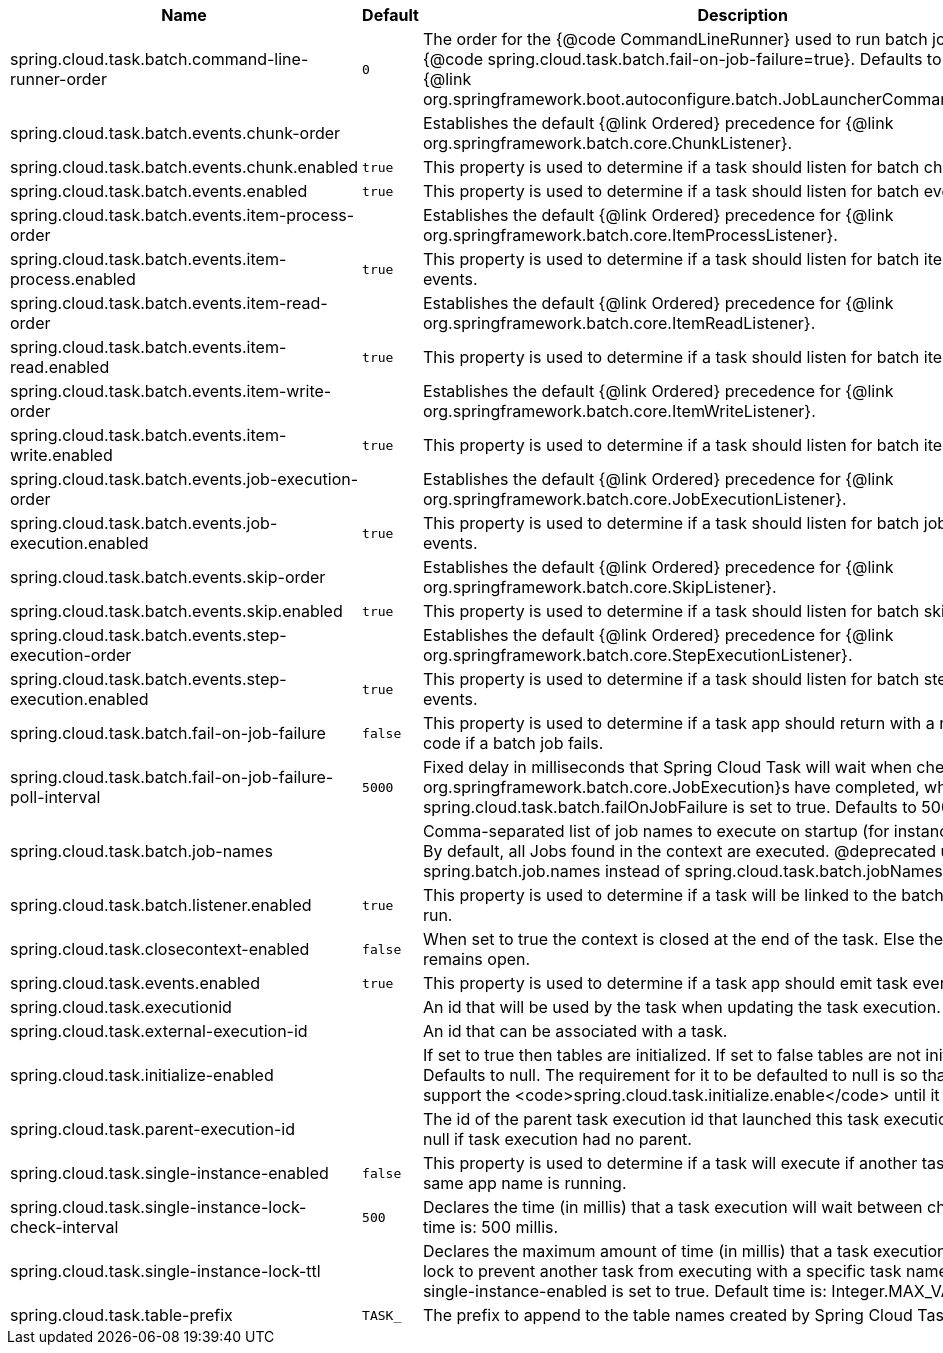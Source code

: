 |===
|Name | Default | Description

|spring.cloud.task.batch.command-line-runner-order | `+++0+++` | The order for the {@code CommandLineRunner} used to run batch jobs when {@code spring.cloud.task.batch.fail-on-job-failure=true}. Defaults to 0 (same as the {@link org.springframework.boot.autoconfigure.batch.JobLauncherCommandLineRunner}).
|spring.cloud.task.batch.events.chunk-order |  | Establishes the default {@link Ordered} precedence for {@link org.springframework.batch.core.ChunkListener}.
|spring.cloud.task.batch.events.chunk.enabled | `+++true+++` | This property is used to determine if a task should listen for batch chunk events.
|spring.cloud.task.batch.events.enabled | `+++true+++` | This property is used to determine if a task should listen for batch events.
|spring.cloud.task.batch.events.item-process-order |  | Establishes the default {@link Ordered} precedence for {@link org.springframework.batch.core.ItemProcessListener}.
|spring.cloud.task.batch.events.item-process.enabled | `+++true+++` | This property is used to determine if a task should listen for batch item processed events.
|spring.cloud.task.batch.events.item-read-order |  | Establishes the default {@link Ordered} precedence for {@link org.springframework.batch.core.ItemReadListener}.
|spring.cloud.task.batch.events.item-read.enabled | `+++true+++` | This property is used to determine if a task should listen for batch item read events.
|spring.cloud.task.batch.events.item-write-order |  | Establishes the default {@link Ordered} precedence for {@link org.springframework.batch.core.ItemWriteListener}.
|spring.cloud.task.batch.events.item-write.enabled | `+++true+++` | This property is used to determine if a task should listen for batch item write events.
|spring.cloud.task.batch.events.job-execution-order |  | Establishes the default {@link Ordered} precedence for {@link org.springframework.batch.core.JobExecutionListener}.
|spring.cloud.task.batch.events.job-execution.enabled | `+++true+++` | This property is used to determine if a task should listen for batch job execution events.
|spring.cloud.task.batch.events.skip-order |  | Establishes the default {@link Ordered} precedence for {@link org.springframework.batch.core.SkipListener}.
|spring.cloud.task.batch.events.skip.enabled | `+++true+++` | This property is used to determine if a task should listen for batch skip events.
|spring.cloud.task.batch.events.step-execution-order |  | Establishes the default {@link Ordered} precedence for {@link org.springframework.batch.core.StepExecutionListener}.
|spring.cloud.task.batch.events.step-execution.enabled | `+++true+++` | This property is used to determine if a task should listen for batch step execution events.
|spring.cloud.task.batch.fail-on-job-failure | `+++false+++` | This property is used to determine if a task app should return with a non zero exit code if a batch job fails.
|spring.cloud.task.batch.fail-on-job-failure-poll-interval | `+++5000+++` | Fixed delay in milliseconds that Spring Cloud Task will wait when checking if {@link org.springframework.batch.core.JobExecution}s have completed, when spring.cloud.task.batch.failOnJobFailure is set to true. Defaults to 5000.
|spring.cloud.task.batch.job-names |  | Comma-separated list of job names to execute on startup (for instance, `job1,job2`). By default, all Jobs found in the context are executed. @deprecated use spring.batch.job.names instead of spring.cloud.task.batch.jobNames.
|spring.cloud.task.batch.listener.enabled | `+++true+++` | This property is used to determine if a task will be linked to the batch jobs that are run.
|spring.cloud.task.closecontext-enabled | `+++false+++` | When set to true the context is closed at the end of the task. Else the context remains open.
|spring.cloud.task.events.enabled | `+++true+++` | This property is used to determine if a task app should emit task events.
|spring.cloud.task.executionid |  | An id that will be used by the task when updating the task execution.
|spring.cloud.task.external-execution-id |  | An id that can be associated with a task.
|spring.cloud.task.initialize-enabled |  | If set to true then tables are initialized. If set to false tables are not initialized. Defaults to null. The requirement for it to be defaulted to null is so that we can support the <code>spring.cloud.task.initialize.enable</code> until it is removed.
|spring.cloud.task.parent-execution-id |  | The id of the parent task execution id that launched this task execution. Defaults to null if task execution had no parent.
|spring.cloud.task.single-instance-enabled | `+++false+++` | This property is used to determine if a task will execute if another task with the same app name is running.
|spring.cloud.task.single-instance-lock-check-interval | `+++500+++` | Declares the time (in millis) that a task execution will wait between checks. Default time is: 500 millis.
|spring.cloud.task.single-instance-lock-ttl |  | Declares the maximum amount of time (in millis) that a task execution can hold a lock to prevent another task from executing with a specific task name when the single-instance-enabled is set to true. Default time is: Integer.MAX_VALUE.
|spring.cloud.task.table-prefix | `+++TASK_+++` | The prefix to append to the table names created by Spring Cloud Task.

|===